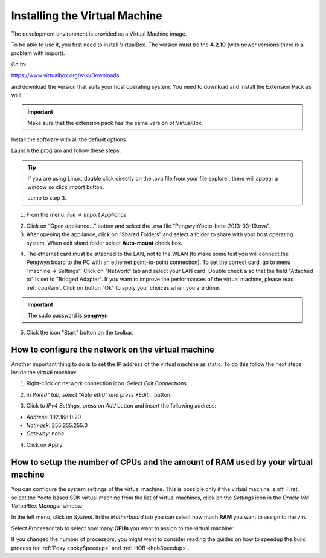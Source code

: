 Installing the Virtual Machine
==============================

The development environment is provided as a Virtual Machine image. 

To be able to use it, you first need to install VirtualBox. The version must be the **4.2.10** (with newer versions there is a problem with import).  

.. image:: _static/virtualboxlogo.png
   :align: left

Go to:

https://www.virtualbox.org/wiki/Downloads

and download the version that suits your host operating system. You need to download and install the Extension Pack as well.

.. important::
   Make sure that the extension pack has the same version of VirtualBox.

Install the software with all the default options.

Launch the program and follow these steps: 

.. tip::
   If you are using Linux, double click directly on the .ova file from your file explorer, there will appear a window so click import button.
   
   .. image:: _static/importova.png
   
   Jump to step 3.

1. From the menu: *File → Import Appliance*

.. image:: /_static/importAppliance.png

2. Click on “Open appliance…” button and select the .ova file “PengwynYocto-beta-2013-03-19.ova”.

3. After opening the appliance, click on “Shared Folders” and select a folder to share with your host operating system. When edit shard folder select **Auto-mount** check box.

.. image:: /_static/vbSharedFolders.png

4. The ethernet card must be attached to the LAN, not to the WLAN (to make some test you will connect the Pengwyn board to the PC with an ethernet point-to-point connection). To set the correct card, go to menu "machine -> Settings".
   Click on "Network" tab and select your LAN card. Double check also that the field "Attached to" is set to "Bridged Adapter".
   If you want to improve the performances of the virtual machine, please read :ref:`cpuRam`.
   Click on button "Ok" to apply your choices when you are done.

.. image:: /_static/ivs2.png

.. important::
   The sudo password is **pengwyn**

5. Click the icon "Start" button on the toolbar.

.. image:: /_static/vbStart.png

How to configure the network on the virtual machine
---------------------------------------------------

Another important thing to do is to set the IP address of the virtual machine as static. To do this follow the next steps inside the virtual machine:

1. Right-click on network connection icon. Select *Edit Connections...*.

.. image:: /_static/ip-1.png

2. In *Wired" tab, select "Auto eth0" and press *Edit...* button.

.. image:: /_static/auto-eth0.png

3. Click to *IPv4 Settings*, press on *Add* button and insert the following address:

* *Address*: 192.168.0.20

* *Netmask*: 255.255.255.0

* *Gateway*: none

.. image:: /_static/edit-connection.png

4. Click on Apply.

.. _cpuRam:

How to setup the number of CPUs and the amount of RAM used by your virtual machine
----------------------------------------------------------------------------------

You can configure the system settings of the virtual machine. This is possible only if the virtual machine is off. First, select the Yocto based SDK virtual machine from the list of virtual machines, click on the  *Settings* icon in the *Oracle VM VirtualBox Manager* window:

.. image:: /_static/setvm-1.png

In the left menu, click on *System*. In the *Motherboard* tab you can select how much **RAM** you want to assign to the vm.

.. image:: /_static/setvm-2.png

Select *Processor* tab to select how many **CPUs** you want to assign to the virtual machine:

.. image:: /_static/setvm-3.png

If you changed the number of processors, you might want to consider reading the guides on how to speedup the build process for :ref:`Poky <pokySpeedup>` and :ref:`HOB <hobSpeedup>`.
